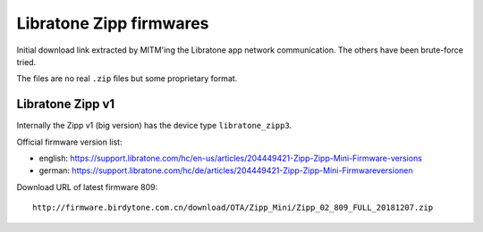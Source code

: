 ************************
Libratone Zipp firmwares
************************
Initial download link extracted by MITM'ing the Libratone app network
communication.
The others have been brute-force tried.

The files are no real ``.zip`` files but some proprietary format.


Libratone Zipp v1
=================
Internally the Zipp v1 (big version) has the device type ``libratone_zipp3``.

Official firmware version list:

- english: https://support.libratone.com/hc/en-us/articles/204449421-Zipp-Zipp-Mini-Firmware-versions
- german: https://support.libratone.com/hc/de/articles/204449421-Zipp-Zipp-Mini-Firmwareversionen

Download URL of latest firmware 809::

  http://firmware.birdytone.com.cn/download/OTA/Zipp_Mini/Zipp_02_809_FULL_20181207.zip
